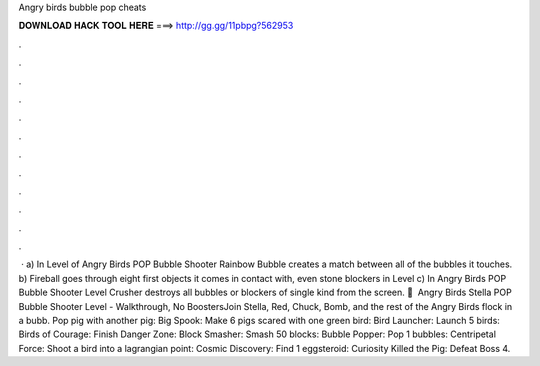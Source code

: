 Angry birds bubble pop cheats

𝐃𝐎𝐖𝐍𝐋𝐎𝐀𝐃 𝐇𝐀𝐂𝐊 𝐓𝐎𝐎𝐋 𝐇𝐄𝐑𝐄 ===> http://gg.gg/11pbpg?562953

.

.

.

.

.

.

.

.

.

.

.

.

 · a) In Level of Angry Birds POP Bubble Shooter Rainbow Bubble creates a match between all of the bubbles it touches. b) Fireball goes through eight first objects it comes in contact with, even stone blockers in Level c) In Angry Birds POP Bubble Shooter Level Crusher destroys all bubbles or blockers of single kind from the screen. 🎦 ️ Angry Birds Stella POP Bubble Shooter Level - Walkthrough, No BoostersJoin Stella, Red, Chuck, Bomb, and the rest of the Angry Birds flock in a bubb. Pop pig with another pig: Big Spook: Make 6 pigs scared with one green bird: Bird Launcher: Launch 5 birds: Birds of Courage: Finish Danger Zone: Block Smasher: Smash 50 blocks: Bubble Popper: Pop 1 bubbles: Centripetal Force: Shoot a bird into a lagrangian point: Cosmic Discovery: Find 1 eggsteroid: Curiosity Killed the Pig: Defeat Boss 4.